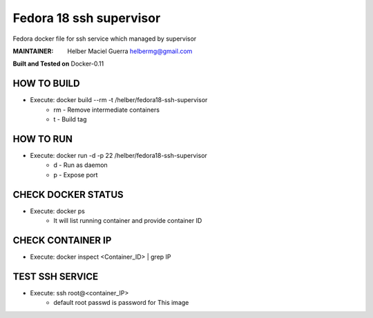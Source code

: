 ===========
Fedora 18 ssh supervisor
===========

Fedora docker file for ssh service which managed by supervisor

:MAINTAINER:
        Helber Maciel Guerra
        helbermg@gmail.com


**Built and Tested on** Docker-0.11

HOW TO BUILD
------------

- Execute: docker build --rm -t /helber/fedora18-ssh-supervisor
        + rm - Remove intermediate containers
        + t - Build tag

HOW TO RUN
----------

- Execute: docker run -d -p 22 /helber/fedora18-ssh-supervisor
        + d - Run as daemon
        + p - Expose port

CHECK DOCKER STATUS
-------------------

- Execute: docker ps
        + It will list running container and provide container ID

CHECK CONTAINER IP
------------------

- Execute: docker inspect <Container_ID> | grep IP

TEST SSH SERVICE
----------------
- Execute: ssh root@<container_IP>
        + default root passwd is password for This image

